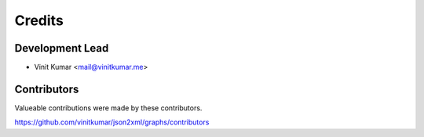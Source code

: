 =======
Credits
=======

Development Lead
----------------

* Vinit Kumar <mail@vinitkumar.me>

Contributors
------------

Valueable contributions were made by these contributors.

https://github.com/vinitkumar/json2xml/graphs/contributors
